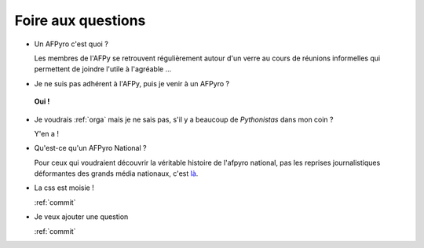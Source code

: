 .. _faq:

Foire aux questions
=====================

+ Un AFPyro c'est quoi ?

  Les membres de l'AFPy se retrouvent régulièrement autour d'un verre
  au cours de réunions informelles qui permettent de joindre l'utile à
  l'agréable ...

.. image:: http://dl.afpy.org/afpyro.jpg
   :align: center
   :alt: Photo @henriquebastos

+ Je ne suis pas adhérent à l'AFPy, puis je venir à un AFPyro ?

 **Oui !**

+ Je voudrais :ref:`orga` mais je ne sais pas, s'il y a beaucoup de *Pythonistas* dans mon coin ?

  Y'en a !

+ Qu'est-ce qu'un AFPyro National ?

  Pour ceux qui voudraient découvrir la véritable histoire de l'afpyro
  national, pas les reprises journalistiques déformantes des grands
  média nationaux, c'est `là`_.

+ La css est moisie !

  :ref:`commit`

+ Je veux ajouter une question

  :ref:`commit`




.. _`là`: https://logs.afpy.org/archives/2010/07/20/#41
